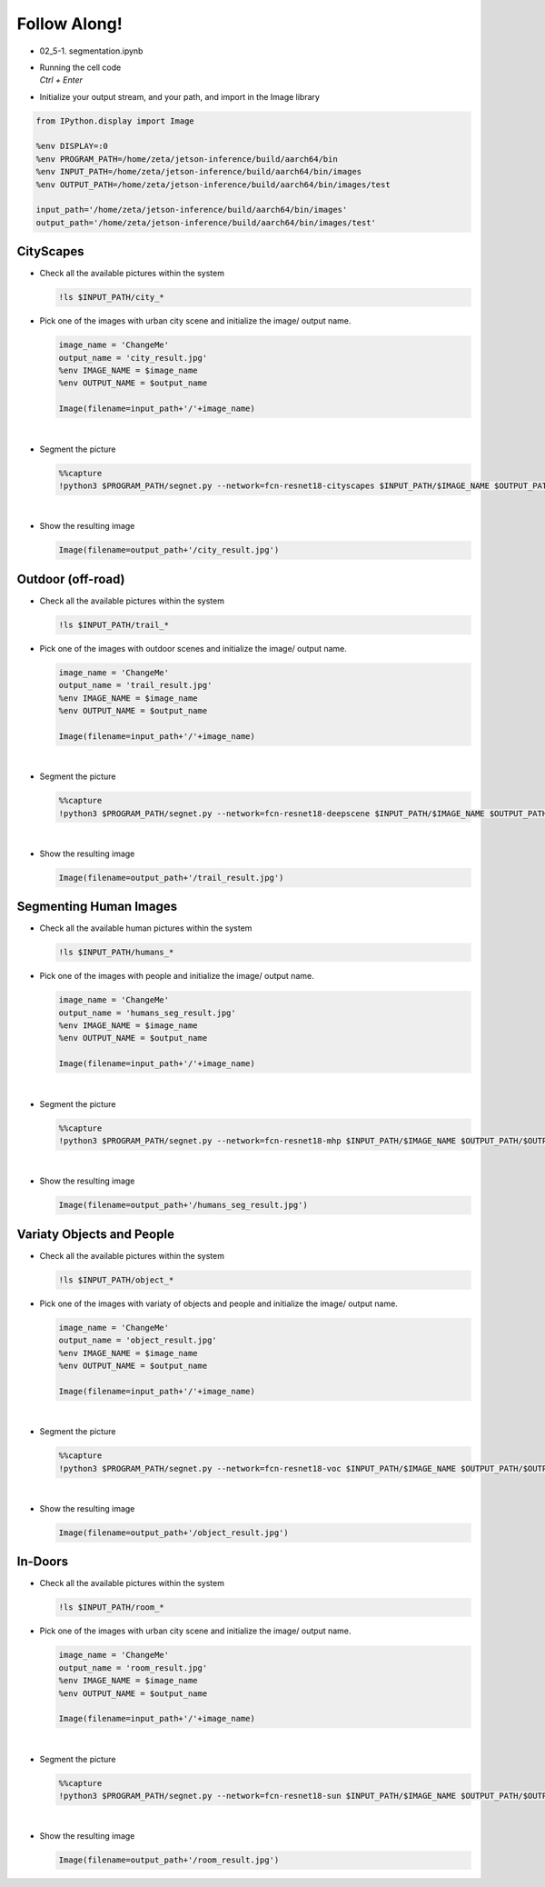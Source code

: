 Follow Along!
==============


.. raw:: html

    <div style="background: #C3F8FF" class="admonition note custom">
        <p style="background: light-blue" class="admonition-title">
            Follow along: Segmentation Examples
        </p>
        <div class="line-block">
            <div class="line">The program launching process along with parameter settings are all simplified and set up on the Jupyter Notebook Environment.</div>
            <div class="line">The segmentation task is able to operate with various input pictures. Here are the examples:</div>
        </div>
        <ul>
            <li>City Scapes</li>
            <li>Outdoor (off-road)</li>
            <li>Segmenting Human Images</li>
            <li>Variaty Objects and People</li>
            <li>In-Doors</li>
        </ul>
        <div class="line">(The Jetson Board used for these examples are => Jetson Nano)</div>
    </div>

.. raw:: html

    <hr>

-   02_5-1. segmentation.ipynb
-   | Running the cell code
    | `Ctrl + Enter`

.. thumbnail:: /_images/course_3/3.ai_segmentation_depth/segmentation.png


-   Initialize your output stream, and your path, and import in the Image library

.. code-block:: python

    from IPython.display import Image

    %env DISPLAY=:0
    %env PROGRAM_PATH=/home/zeta/jetson-inference/build/aarch64/bin
    %env INPUT_PATH=/home/zeta/jetson-inference/build/aarch64/bin/images
    %env OUTPUT_PATH=/home/zeta/jetson-inference/build/aarch64/bin/images/test

    input_path='/home/zeta/jetson-inference/build/aarch64/bin/images'
    output_path='/home/zeta/jetson-inference/build/aarch64/bin/images/test'


CityScapes
-----------

-   Check all the available pictures within the system

    .. code-block:: python

        !ls $INPUT_PATH/city_*


-   Pick one of the images with urban city scene and initialize the image/ output name. 

    .. code-block:: python

        image_name = 'ChangeMe'
        output_name = 'city_result.jpg'
        %env IMAGE_NAME = $image_name
        %env OUTPUT_NAME = $output_name

        Image(filename=input_path+'/'+image_name) 


    .. thumbnail:: /_images/course_3/3.ai_segmentation_depth/city.jpg

|

-   Segment the picture

    .. code-block:: python

        %%capture
        !python3 $PROGRAM_PATH/segnet.py --network=fcn-resnet18-cityscapes $INPUT_PATH/$IMAGE_NAME $OUTPUT_PATH/$OUTPUT_NAME



|

-   Show the resulting image


    .. code-block:: python

        Image(filename=output_path+'/city_result.jpg') 


    .. thumbnail:: /_images/course_3/3.ai_segmentation_depth/city_seg.jpg

Outdoor (off-road)
-------------------

-   Check all the available pictures within the system

    .. code-block:: python

        !ls $INPUT_PATH/trail_*


-   Pick one of the images with outdoor scenes and initialize the image/ output name. 

    .. code-block:: python

        image_name = 'ChangeMe'
        output_name = 'trail_result.jpg'
        %env IMAGE_NAME = $image_name
        %env OUTPUT_NAME = $output_name

        Image(filename=input_path+'/'+image_name) 


    .. thumbnail:: /_images/course_3/3.ai_segmentation_depth/outdoor.jpg

|

-   Segment the picture

    .. code-block:: python

        %%capture
        !python3 $PROGRAM_PATH/segnet.py --network=fcn-resnet18-deepscene $INPUT_PATH/$IMAGE_NAME $OUTPUT_PATH/$OUTPUT_NAME


|

-   Show the resulting image


    .. code-block:: python

        Image(filename=output_path+'/trail_result.jpg') 


    .. thumbnail:: /_images/course_3/3.ai_segmentation_depth/outdoor_seg.jpg


Segmenting Human Images
-------------------------

-   Check all the available human pictures within the system

    .. code-block:: python

        !ls $INPUT_PATH/humans_*



-   Pick one of the images with people and initialize the image/ output name. 

    .. code-block:: python

        image_name = 'ChangeMe'
        output_name = 'humans_seg_result.jpg'
        %env IMAGE_NAME = $image_name
        %env OUTPUT_NAME = $output_name

        Image(filename=input_path+'/'+image_name) 

    .. thumbnail:: /_images/course_3/3.ai_segmentation_depth/people.jpg

|

-   Segment the picture

    .. code-block:: python

        %%capture
        !python3 $PROGRAM_PATH/segnet.py --network=fcn-resnet18-mhp $INPUT_PATH/$IMAGE_NAME $OUTPUT_PATH/$OUTPUT_NAME



|

-   Show the resulting image


    .. code-block:: python

        Image(filename=output_path+'/humans_seg_result.jpg') 


    .. thumbnail:: /_images/course_3/3.ai_segmentation_depth/people_seg.jpg


Variaty Objects and People
----------------------------

-   Check all the available pictures within the system

    .. code-block:: python

        !ls $INPUT_PATH/object_*


-   Pick one of the images with variaty of objects and people and initialize the image/ output name. 

    .. code-block:: python

        image_name = 'ChangeMe'
        output_name = 'object_result.jpg'
        %env IMAGE_NAME = $image_name
        %env OUTPUT_NAME = $output_name

        Image(filename=input_path+'/'+image_name) 


    .. thumbnail:: /_images/course_3/3.ai_segmentation_depth/object.jpg

|

-   Segment the picture

    .. code-block:: python

        %%capture
        !python3 $PROGRAM_PATH/segnet.py --network=fcn-resnet18-voc $INPUT_PATH/$IMAGE_NAME $OUTPUT_PATH/$OUTPUT_NAME



|

-   Show the resulting image


    .. code-block:: python

        Image(filename=output_path+'/object_result.jpg') 


    .. thumbnail:: /_images/course_3/3.ai_segmentation_depth/object_seg.jpg


In-Doors
-----------

-   Check all the available pictures within the system

    .. code-block:: python

        !ls $INPUT_PATH/room_*


-   Pick one of the images with urban city scene and initialize the image/ output name. 

    .. code-block:: python

        image_name = 'ChangeMe'
        output_name = 'room_result.jpg'
        %env IMAGE_NAME = $image_name
        %env OUTPUT_NAME = $output_name

        Image(filename=input_path+'/'+image_name) 
 
    .. thumbnail:: /_images/course_3/3.ai_segmentation_depth/indoor.jpg

|

-   Segment the picture

    .. code-block:: python

        %%capture
        !python3 $PROGRAM_PATH/segnet.py --network=fcn-resnet18-sun $INPUT_PATH/$IMAGE_NAME $OUTPUT_PATH/$OUTPUT_NAME


|

-   Show the resulting image


    .. code-block:: python

        Image(filename=output_path+'/room_result.jpg') 


    .. thumbnail:: /_images/course_3/3.ai_segmentation_depth/indoor_seg.jpg
